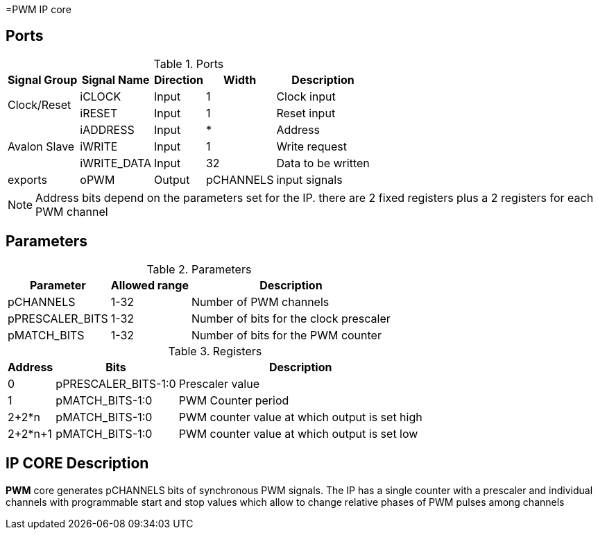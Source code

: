 =PWM IP core

== Ports

.Ports
[%autowidth]
|=====================================================================================================
     ^|Signal Group       ^|Signal Name           ^|Direction ^|Width ^|Description

.2+^.^|Clock/Reset         .^|iCLOCK                ^|Input     ^|   1   |Clock input
                           .^|iRESET                ^|Input     ^|   1   |Reset input
.3+^.^|Avalon Slave        .^|iADDRESS              ^|Input     ^|   *   |Address                       
                           .^|iWRITE                ^|Input     ^|   1   |Write request                 
                           .^|iWRITE_DATA           ^|Input     ^|  32   |Data to be written            
.1+^.^|exports             .^|oPWM                  ^|Output    ^| pCHANNELS |input signals                       
|=====================================================================================================

[NOTE]
Address bits depend on the parameters set for the IP. there are 2 fixed registers plus a 2 registers for each PWM channel

== Parameters

.Parameters
[%autowidth]
|=====================================================================================================
^|Parameter      ^|Allowed range ^|Description          

|pCHANNELS       ^| 1-32          |Number of PWM channels
|pPRESCALER_BITS ^| 1-32          |Number of bits for the clock prescaler
|pMATCH_BITS     ^| 1-32          |Number of bits for the PWM counter
|=====================================================================================================

.Registers
[%autowidth]
|=====================================================================================================
^|Address   ^|    Bits            ^|Description

^|0        .^| pPRESCALER_BITS-1:0 |Prescaler value
^|1        .^| pMATCH_BITS-1:0     |PWM Counter period
^|2+2*n    .^| pMATCH_BITS-1:0     |PWM counter value at which output is set high
^|2+2*n+1  .^| pMATCH_BITS-1:0     |PWM counter value at which output is set low
|=====================================================================================================

== IP CORE Description

*PWM* core generates pCHANNELS bits of synchronous PWM signals. The IP has a single counter with a prescaler and individual channels with programmable start and stop values which allow to change relative phases of PWM pulses among channels
